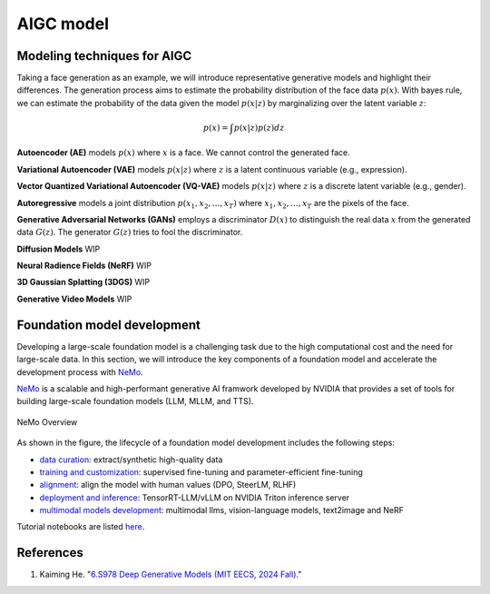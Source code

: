 ==========
AIGC model
==========

Modeling techniques for AIGC
-----------------------------



Taking a face generation as an example, we will introduce representative generative models and highlight their differences. The generation process aims to estimate the probability distribution of the face data :math:`p(x)`. With bayes rule, we can estimate the probability of the data given the model :math:`p(x|z)` by marginalizing over the latent variable :math:`z`:

.. math::

  p(x) = \int p(x|z)p(z) dz

**Autoencoder (AE)** models :math:`p(x)` where :math:`x` is a face. We cannot control the generated face. 

**Variational Autoencoder (VAE)** models :math:`p(x|z)` where :math:`z` is a latent continuous variable (e.g., expression).

**Vector Quantized Variational Autoencoder (VQ-VAE)** models :math:`p(x|z)` where :math:`z` is a discrete latent variable (e.g., gender).

**Autoregressive** models a joint distribution :math:`p(x_1, x_2, ..., x_T)` where :math:`x_1, x_2, ..., x_T` are the pixels of the face.

**Generative Adversarial Networks (GANs)** employs a discriminator :math:`D(x)` to distinguish the real data :math:`x` from the generated data :math:`G(z)`. The generator :math:`G(z)` tries to fool the discriminator.

**Diffusion Models** WIP

**Neural Radience Fields (NeRF)** WIP

**3D Gaussian Splatting (3DGS)** WIP

**Generative Video Models** WIP

Foundation model development
----------------------------
Developing a large-scale foundation model is a challenging task due to the high computational cost and the need for large-scale data. In this section, we will introduce the key components of a foundation model and accelerate the development process with `NeMo <https://github.com/NVIDIA/NeMo>`_.

`NeMo <https://github.com/NVIDIA/NeMo>`_ is a scalable and high-performant generative AI framwork developed by NVIDIA that provides a set of tools for building large-scale foundation models (LLM, MLLM, and TTS).

.. figure:: https://docs.nvidia.com/nemo-framework/user-guide/latest/_images/nemo-llm-mm-stack.png
   :align: center

   NeMo Overview

As shown in the figure, the lifecycle of a foundation model development includes the following steps: 

- `data curation <https://github.com/NVIDIA/NeMo-Curator>`_: extract/synthetic high-quality data
- `training and customization <https://github.com/NVIDIA/NeMo-Run>`_: supervised fine-tuning and parameter-efficient fine-tuning
- `alignment <https://github.com/NVIDIA/NeMo-Aligner>`_: align the model with human values (DPO, SteerLM, RLHF)
- `deployment and inference <https://docs.nvidia.com/nemo-framework/user-guide/latest/deployment/llm/index.html#deploy-nemo-framework-models-llm>`_: TensorRT-LLM/vLLM on NVIDIA Triton inference server
- `multimodal models development <https://docs.nvidia.com/nemo-framework/user-guide/latest/multimodalmodels/index.html#>`_: multimodal llms, vision-language models, text2image and NeRF

Tutorial notebooks are listed `here <https://docs.nvidia.com/nemo-framework/user-guide/latest/playbooks/index.html>`_.


References
-----------
1. Kaiming He. "`6.S978 Deep Generative Models (MIT EECS, 2024 Fall). <https://mit-6s978.github.io/schedule.html>`_"